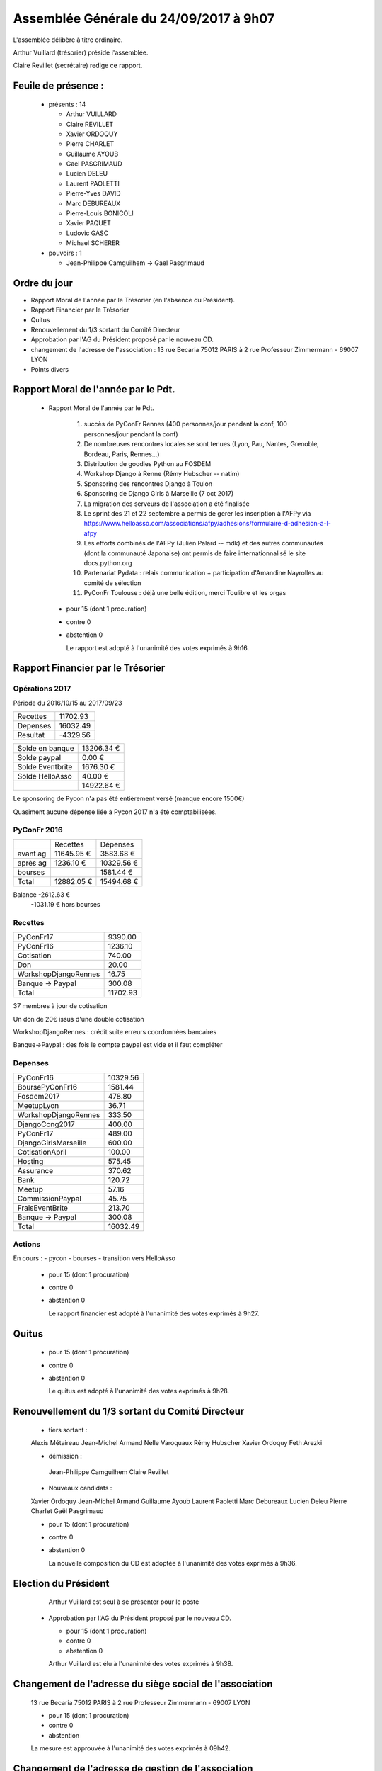 =======================================
Assemblée Générale du 24/09/2017 à 9h07
=======================================

L'assemblée délibère à titre ordinaire.

Arthur Vuillard (trésorier) préside l'assemblée.

Claire Revillet (secrétaire) redige ce rapport.

Feuile de présence :
====================

 + présents : 14

   - Arthur VUILLARD
   - Claire REVILLET
   - Xavier ORDOQUY
   - Pierre CHARLET
   - Guillaume AYOUB
   - Gael PASGRIMAUD
   - Lucien DELEU
   - Laurent PAOLETTI
   - Pierre-Yves DAVID
   - Marc DEBUREAUX
   - Pierre-Louis BONICOLI
   - Xavier PAQUET
   - Ludovic GASC
   - Michael SCHERER

 + pouvoirs : 1

   - Jean-Philippe Camguilhem -> Gael Pasgrimaud


Ordre du jour
=============

* Rapport Moral de l'année par le Trésorier (en l'absence du Président).
* Rapport Financier par le Trésorier
* Quitus
* Renouvellement du 1/3 sortant du Comité Directeur
* Approbation par l'AG du Président proposé par le nouveau CD.
* changement de l'adresse de l'association :
  13 rue Becaria 75012 PARIS à 2 rue Professeur Zimmermann - 69007 LYON
* Points divers


Rapport Moral de l'année par le Pdt.
====================================

 + Rapport Moral de l'année par le Pdt.

      1. succès de PyConFr Rennes (400 personnes/jour pendant la conf, 100 personnes/jour pendant la conf)
      2. De nombreuses rencontres locales se sont tenues (Lyon, Pau, Nantes, Grenoble, Bordeau, Paris, Rennes...)
      3. Distribution de goodies Python au FOSDEM
      4. Workshop Django à Renne (Rémy Hubscher -- natim)
      5. Sponsoring des rencontres Django à Toulon
      6. Sponsoring de Django Girls à Marseille (7 oct 2017)
      7. La migration des serveurs de l'association a été finalisée
      8. Le sprint des 21 et 22 septembre a permis de gerer les inscription à l'AFPy via https://www.helloasso.com/associations/afpy/adhesions/formulaire-d-adhesion-a-l-afpy
      9. Les efforts combinés de l'AFPy (Julien Palard -- mdk) et des autres communautés (dont la communauté Japonaise) ont permis de faire internationnalisé le site docs.python.org
      10. Partenariat Pydata : relais communication + participation d'Amandine Nayrolles au comité de sélection
      11. PyConFr Toulouse : déjà une belle édition, merci Toulibre et les orgas

  + pour      15 (dont 1 procuration)
  + contre  0
  + abstention  0

    Le rapport est adopté à l'unanimité des votes exprimés à 9h16.

Rapport Financier par le Trésorier
==================================

Opérations 2017
---------------

Période du 2016/10/15 au 2017/09/23

+---------------------+------------+
| Recettes            |   11702.93 |
+---------------------+------------+
| Depenses            |   16032.49 |
+---------------------+------------+
| Resultat            |   -4329.56 |
+---------------------+------------+

+------------------+------------+
| Solde en banque  | 13206.34 € |
+------------------+------------+
| Solde paypal     |     0.00 € |
+------------------+------------+
| Solde Eventbrite |  1676.30 € |
+------------------+------------+
| Solde HelloAsso  |    40.00 € |
+------------------+------------+
|                  | 14922.64 € |
+------------------+------------+

Le sponsoring de Pycon n'a pas été entièrement versé (manque encore 1500€)

Quasiment aucune dépense liée à Pycon 2017 n'a été comptabilisées.

PyConFr 2016
------------

+----------+------------+------------+
|          | Recettes   | Dépenses   |
+----------+------------+------------+
| avant ag | 11645.95 € |  3583.68 € |
+----------+------------+------------+
| après ag |  1236.10 € | 10329.56 € |
+----------+------------+------------+
| bourses  |            |  1581.44 € |
+----------+------------+------------+
| Total    | 12882.05 € | 15494.68 € | 
+----------+------------+------------+

Balance -2612.63 € 
    -1031.19 € hors bourses

Recettes
--------

+---------------------+------------+
| PyConFr17           |    9390.00 |
+---------------------+------------+
| PyConFr16           |    1236.10 |
+---------------------+------------+
| Cotisation          |     740.00 |
+---------------------+------------+
| Don                 |      20.00 |
+---------------------+------------+
| WorkshopDjangoRennes|      16.75 |
+---------------------+------------+
| Banque -> Paypal    |     300.08 |
+---------------------+------------+
| Total               |   11702.93 |
+---------------------+------------+

37 membres à jour de cotisation

Un don de 20€ issus d'une double cotisation

WorkshopDjangoRennes : crédit suite erreurs coordonnées bancaires

Banque->Paypal : des fois le compte paypal est vide et il faut compléter

Depenses
--------

+---------------------+------------+
| PyConFr16           |   10329.56 |
+---------------------+------------+
| BoursePyConFr16     |    1581.44 |
+---------------------+------------+
| Fosdem2017          |     478.80 |
+---------------------+------------+
| MeetupLyon          |      36.71 |
+---------------------+------------+
| WorkshopDjangoRennes|     333.50 |
+---------------------+------------+
| DjangoCong2017      |     400.00 |
+---------------------+------------+
| PyConFr17           |     489.00 |
+---------------------+------------+
| DjangoGirlsMarseille|     600.00 |
+---------------------+------------+
| CotisationApril     |     100.00 |
+---------------------+------------+
| Hosting             |     575.45 |
+---------------------+------------+
| Assurance           |     370.62 |
+---------------------+------------+
| Bank                |     120.72 |
+---------------------+------------+
| Meetup              |      57.16 |
+---------------------+------------+
| CommissionPaypal    |      45.75 |
+---------------------+------------+
| FraisEventBrite     |     213.70 |
+---------------------+------------+
| Banque -> Paypal    |     300.08 |
+---------------------+------------+
| Total               |   16032.49 |
+---------------------+------------+

Actions
-------

En cours :
- pycon
- bourses
- transition vers HelloAsso

  + pour  15 (dont 1 procuration)
  + contre  0
  + abstention 0

    Le rapport financier est adopté à l'unanimité des votes exprimés à 9h27.

Quitus
======

  + pour  15 (dont 1 procuration)
  + contre  0
  + abstention  0

    Le quitus est adopté à l'unanimité des votes exprimés à 9h28.

Renouvellement du 1/3 sortant du Comité Directeur
=================================================

  + tiers sortant :

  Alexis Métaireau
  Jean-Michel Armand
  Nelle Varoquaux
  Rémy Hubscher
  Xavier Ordoquy
  Feth Arezki

  + démission :

   Jean-Philippe Camguilhem
   Claire Revillet

  + Nouveaux candidats :

  Xavier Ordoquy
  Jean-Michel Armand
  Guillaume Ayoub
  Laurent Paoletti
  Marc Debureaux
  Lucien Deleu
  Pierre Charlet
  Gaël Pasgrimaud


  + pour  15 (dont 1 procuration)
  + contre  0
  + abstention  0

    La nouvelle composition du CD est adoptée à l'unanimité des votes exprimés à 9h36.

Election du Président
=====================

   Arthur Vuillard est seul à se présenter pour le poste

  + Approbation par l'AG du Président proposé par le nouveau CD.

    + pour  15 (dont 1 procuration)
    + contre 0
    + abstention 0

    Arthur Vuillard est élu à l'unanimité des votes exprimés à 9h38.

Changement de l'adresse du siège social de l'association
========================================================

    13 rue Becaria 75012 PARIS à 2 rue Professeur Zimmermann - 69007 LYON

    + pour  15 (dont 1 procuration)
    + contre  0
    + abstention

    La mesure est approuvée à l'unanimité des votes exprimés à 09h42.

Changement de l'adresse de gestion de l'association
===================================================

    13 rue Becaria 75012 PARIS à 2 rue Professeur Zimmermann - 69007 LYON

    + pour  15 (dont 1 procuration)
    + contre 0
    + abstention 0

    La mesure est approuvée à l'unanimité des votes exprimés à 09h43.

Points diverses
===============

  - quid de l'évolution des statuts : c'est un sujet sur lequel on va pouvoir
    travailler à nouveau maintenant.
  - Pb avec HelloAsso : les cartes de débit Belges ne passent pas dessus :
    y a-t-il une autre solution pour cotiser à l'association ?
    (les chèques n'existent plus en Belgique non plus...). Il doit être possible
    de payer pour quelqu'un (pas besoin que la carte porte le nom de l'adhérent)
  - un membre AFPy n'a pas automatiquement de compte HelloAsso, il faut en créer un.
  - La refonte du site web est en cours (en bonne voie), il devrait être en
    ligne rapidement, avec des actualités plus à jours.
  - Où sera PyconFr l'an prochain ? Lille se propose, Bruxelles se propose d'aider.
    Pas besoin de cahier des charges poussé pour candidater (3 amphis).
  - Le nova-ideo de l'an dernier est toujours actif

  Fin de la séance : 9h54

Le président : Arthur Vuillard

Le secrétaire : Xavier Ordoquy

